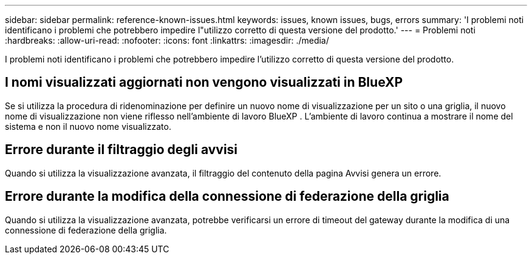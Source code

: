 ---
sidebar: sidebar 
permalink: reference-known-issues.html 
keywords: issues, known issues, bugs, errors 
summary: 'I problemi noti identificano i problemi che potrebbero impedire l"utilizzo corretto di questa versione del prodotto.' 
---
= Problemi noti
:hardbreaks:
:allow-uri-read: 
:nofooter: 
:icons: font
:linkattrs: 
:imagesdir: ./media/


[role="lead"]
I problemi noti identificano i problemi che potrebbero impedire l'utilizzo corretto di questa versione del prodotto.



== I nomi visualizzati aggiornati non vengono visualizzati in BlueXP 

Se si utilizza la procedura di ridenominazione per definire un nuovo nome di visualizzazione per un sito o una griglia, il nuovo nome di visualizzazione non viene riflesso nell'ambiente di lavoro BlueXP . L'ambiente di lavoro continua a mostrare il nome del sistema e non il nuovo nome visualizzato.



== Errore durante il filtraggio degli avvisi

Quando si utilizza la visualizzazione avanzata, il filtraggio del contenuto della pagina Avvisi genera un errore.



== Errore durante la modifica della connessione di federazione della griglia

Quando si utilizza la visualizzazione avanzata, potrebbe verificarsi un errore di timeout del gateway durante la modifica di una connessione di federazione della griglia.
